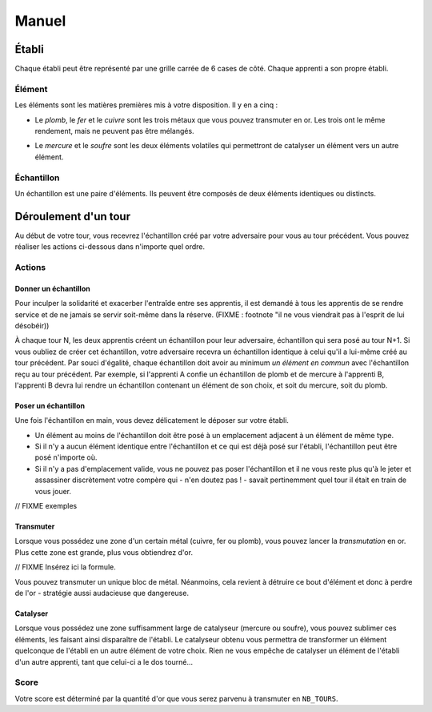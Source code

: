 ======
Manuel
======

------
Établi
------

Chaque établi peut être représenté par une grille carrée de 6 cases de côté.
Chaque apprenti a son propre établi.

Élément
=======

Les éléments sont les matières premières mis à votre disposition. Il y
en a cinq :

* Le *plomb*, le *fer* et le *cuivre* sont les trois métaux que vous pouvez
  transmuter en or. Les trois ont le même rendement, mais ne peuvent
  pas être mélangés.

.. raw:: latex

   \begin{figure}[!h]
     \centering
     \captionsetup[subfigure]{labelformat=empty}
     \begin{subfigure}[b]{2cm}
       \includegraphics[width=\textwidth]{img/material-lead}
       \caption{Plomb}
     \end{subfigure}
     \begin{subfigure}[b]{2cm}
       \includegraphics[width=\textwidth]{img/material-iron}
       \caption{Fer}
     \end{subfigure}
     \begin{subfigure}[b]{2cm}
       \includegraphics[width=\textwidth]{img/material-copper}
       \caption{Cuivre}
     \end{subfigure}
   \end{figure}

* Le *mercure* et le *soufre* sont les deux éléments volatiles qui permettront
  de catalyser un élément vers un autre élément.

.. raw:: latex

   \begin{figure}[!h]
     \centering
     \captionsetup[subfigure]{labelformat=empty}
     \begin{subfigure}[b]{2cm}
       \includegraphics[width=\textwidth]{img/material-mercury}
       \caption{Mercure}
     \end{subfigure}
     \begin{subfigure}[b]{2cm}
       \includegraphics[width=\textwidth]{img/material-sulfur}
       \caption{Soufre}
     \end{subfigure}
   \end{figure}

Échantillon
===========

Un échantillon est une paire d'éléments. Ils peuvent être composés de deux
éléments identiques ou distincts.


---------------------
Déroulement d'un tour
---------------------

Au début de votre tour, vous recevrez l'échantillon créé par votre
adversaire pour vous au tour précédent. Vous pouvez réaliser les actions
ci-dessous dans n'importe quel ordre.

Actions
=======

Donner un échantillon
---------------------

Pour inculper la solidarité et exacerber l'entraîde entre ses apprentis, il est
demandé à tous les apprentis de se rendre service et de ne jamais se servir
soit-même dans la réserve. (FIXME : footnote "il ne vous viendrait pas à
l'esprit de lui désobéir))

À chaque tour N, les deux apprentis créent un échantillon pour leur adversaire,
échantillon qui sera posé au tour N+1. Si vous oubliez de créer cet
échantillon, votre adversaire recevra un échantillon identique à celui qu'il a
lui-même créé au tour précédent.
Par souci d'égalité, chaque échantillon doit avoir au minimum *un élément en
commun* avec l'échantillon reçu au tour précédent. Par exemple, si l'apprenti A
confie un échantillon de plomb et de mercure à l'apprenti B, l'apprenti B devra
lui rendre un échantillon contenant un élément de son choix, et soit du
mercure, soit du plomb.

Poser un échantillon
--------------------

Une fois l'échantillon en main, vous devez délicatement le déposer sur votre
établi.

* Un élément au moins de l'échantillon doit être posé à un emplacement adjacent
  à un élément de même type.
* Si il n'y a aucun élément identique entre l'échantillon et ce qui est déjà
  posé sur l'établi, l'échantillon peut être posé n'importe où.
* Si il n'y a pas d'emplacement valide, vous ne pouvez pas poser l'échantillon
  et il ne vous reste plus qu'à le jeter et assassiner discrètement votre compère
  qui - n'en doutez pas ! - savait pertinemment quel tour il était en train de
  vous jouer.

// FIXME exemples

Transmuter
----------

Lorsque vous possédez une zone d'un certain métal (cuivre, fer ou plomb), vous
pouvez lancer la *transmutation* en or. Plus cette zone est grande, plus vous
obtiendrez d'or.

// FIXME Insérez ici la formule.

.. raw:: latex

   \begin{figure}[!h]
     \centering
     \captionsetup[subfigure]{labelformat=empty}
     \begin{subfigure}[b]{2cm}
       \includegraphics[width=\textwidth]{img/material-lead}
       \caption{Plomb}
     \end{subfigure}
     \begin{subfigure}[b]{2cm}
       \includegraphics[width=\textwidth]{img/material-iron}
       \caption{Fer}
     \end{subfigure}
     \begin{subfigure}[b]{2cm}
       \includegraphics[width=\textwidth]{img/material-copper}
       \caption{Cuivre}
     \end{subfigure}
     \begin{subfigure}[b]{2cm}
       $\xrightarrow{\text{transmutation}}$
       \caption{\newline} % latex hacks are teh shit
     \end{subfigure}
     \begin{subfigure}[b]{2cm}
       \includegraphics[width=\textwidth]{img/material-gold}
       \caption{Or}
     \end{subfigure}
   \end{figure}

   \begin{figure}[!h]
     \centering
     \captionsetup[subfigure]{labelformat=empty}
     \begin{subfigure}[b]{2cm}
       \includegraphics[width=\textwidth]{img/material-mercury}
       \caption{Mercure}
     \end{subfigure}
     \begin{subfigure}[b]{2cm}
       \includegraphics[width=\textwidth]{img/material-sulfur}
       \caption{Soufre}
     \end{subfigure}
     \begin{subfigure}[b]{2cm}
       $\xrightarrow{\text{transmutation}}$
       \caption{\newline} % latex hacks are teh shit
     \end{subfigure}
     \begin{subfigure}[b]{2cm}
       \includegraphics[width=\textwidth]{img/material-catalyst}
       \caption{Catalyseur}
     \end{subfigure}
   \end{figure}


Vous pouvez transmuter un unique bloc de métal. Néanmoins, cela revient à
détruire ce bout d'élément et donc à perdre de l'or - stratégie aussi
audacieuse que dangereuse.

Catalyser
---------

Lorsque vous possédez une zone suffisamment large de catalyseur (mercure ou
soufre), vous pouvez sublimer ces éléments, les faisant ainsi disparaître de
l'établi. Le catalyseur obtenu vous permettra de transformer un élément
quelconque de l'établi en un autre élément de votre choix.
Rien ne vous empêche de catalyser un élément de l'établi d'un autre apprenti,
tant que celui-ci a le dos tourné...

.. raw:: latex

   \begin{figure}[!h]
     \centering
     \captionsetup[subfigure]{labelformat=empty,position=b}
     \begin{subfigure}[b]{1.5cm}
       \includegraphics[width=\textwidth]{img/material-lead}
       \caption{Plomb}
     \end{subfigure}
     ~
     \begin{subfigure}[b]{1.5cm}
       \includegraphics[width=\textwidth]{img/material-iron}
       \caption{Fer}
     \end{subfigure}
     ~
     \begin{subfigure}[b]{1.5cm}
       \includegraphics[width=\textwidth]{img/material-copper}
       \caption{Cuivre}
     \end{subfigure}
     ~
     \begin{subfigure}[b]{1.5cm}
       \includegraphics[width=\textwidth]{img/material-sulfur}
       \caption{Soufre}
     \end{subfigure}
     ~
     \begin{subfigure}[b]{1.5cm}
       \includegraphics[width=\textwidth]{img/material-mercury}
       \caption{Mercure}
     \end{subfigure}
     \begin{subfigure}[b]{1.5cm}
     \begin{tikzpicture}
       % $\xrightarrow{\text{catalyse}}$
       % \caption{\newline} % latex hacks are teh shit
       \node[] (image) at (0,0) {\includegraphics[width=.8cm]{img/material-catalyst}};
       \node[] at (0,.8) {\footnotesize catalyse};
       \draw[->] (-.7,.5) -- (.7,.5);
     \end{tikzpicture}
     \end{subfigure}
     \begin{subfigure}[b]{1.5cm}
       \includegraphics[width=\textwidth]{img/material-other}
       \caption{Élément}
     \end{subfigure}
   \end{figure}

Score
=====

Votre score est déterminé par la quantité d'or que vous serez parvenu à
transmuter en ``NB_TOURS``.
